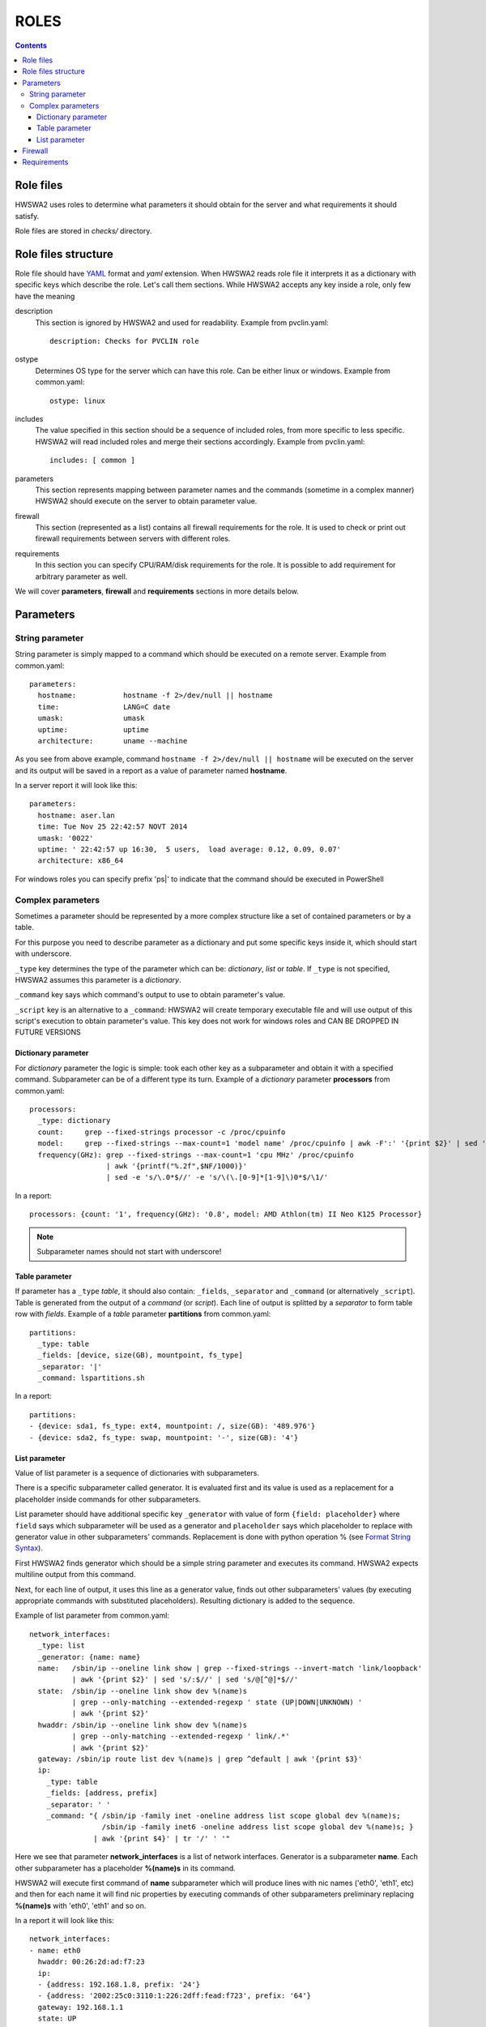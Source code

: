 =====
ROLES
=====

.. contents::


Role files
==========

HWSWA2 uses roles to determine what parameters it should obtain for the server
and what requirements it should satisfy.

Role files are stored in *checks/* directory.


Role files structure
====================

Role file should have `YAML <http://www.yaml.org/>`_ format and *yaml*
extension. When HWSWA2 reads role file it interprets it as a dictionary with
specific keys which describe the role. Let's call them sections. While HWSWA2
accepts any key inside a role, only few have the meaning

description
  This section is ignored by HWSWA2 and used for readability. Example from 
  pvclin.yaml::

    description: Checks for PVCLIN role

ostype
  Determines OS type for the server which can have this role. Can be either
  linux or windows. Example from common.yaml::

    ostype: linux

includes
  The value specified in this section should be a sequence of included roles,
  from more specific to less specific. HWSWA2 will read included roles and merge
  their sections accordingly. Example from pvclin.yaml::

    includes: [ common ]

parameters
  This section represents mapping between parameter names and the commands
  (sometime in a complex manner) HWSWA2 should execute on the server to obtain
  parameter value.

firewall
  This section (represented as a list) contains all firewall requirements for 
  the role. It is used to check or print out firewall requirements 
  between servers with different roles.
  
requirements
  In this section you can specify CPU/RAM/disk requirements for the role. It is
  possible to add requirement for arbitrary parameter as well.

We will cover **parameters**, **firewall** and **requirements** sections in more
details below.


Parameters
==========

String parameter
----------------

String parameter is simply mapped to a command which should be executed on a
remote server. Example from common.yaml::

  parameters:
    hostname:           hostname -f 2>/dev/null || hostname
    time:               LANG=C date
    umask:              umask
    uptime:             uptime
    architecture:       uname --machine

As you see from above example, command ``hostname -f 2>/dev/null || hostname``
will be executed on the server and its output will be saved in a report as a
value of parameter named **hostname**.

In a server report it will look like this::

  parameters:
    hostname: aser.lan
    time: Tue Nov 25 22:42:57 NOVT 2014
    umask: '0022'
    uptime: ' 22:42:57 up 16:30,  5 users,  load average: 0.12, 0.09, 0.07'
    architecture: x86_64

For windows roles you can specify prefix 'ps|' to indicate that the command
should be executed in PowerShell    


Complex parameters
------------------

Sometimes a parameter should be represented by a more complex structure like a
set of contained parameters or by a table.

For this purpose you need to describe parameter as a dictionary and put some
specific keys inside it, which should start with underscore.

``_type`` key determines the type of the parameter which can be: *dictionary*,
*list* or *table*. If ``_type`` is not specified, HWSWA2 assumes this parameter
is a *dictionary*.

``_command`` key says which command's output to use to obtain parameter's value.

``_script`` key is an alternative to a ``_command``: HWSWA2 will create
temporary executable file and will use output of this script's execution to
obtain parameter's value. This key does not work for windows roles and
CAN BE DROPPED IN FUTURE VERSIONS

Dictionary parameter
++++++++++++++++++++

For *dictionary* parameter the logic is simple: took each other key as a
subparameter and obtain it with a specified command. Subparameter can be of a
different type its turn. Example of a *dictionary* parameter **processors** from
common.yaml::

  processors:
    _type: dictionary
    count:     grep --fixed-strings processor -c /proc/cpuinfo
    model:     grep --fixed-strings --max-count=1 'model name' /proc/cpuinfo | awk -F':' '{print $2}' | sed 's/^ //g'
    frequency(GHz): grep --fixed-strings --max-count=1 'cpu MHz' /proc/cpuinfo 
                    | awk '{printf("%.2f",$NF/1000)}' 
                    | sed -e 's/\.0*$//' -e 's/\(\.[0-9]*[1-9]\)0*$/\1/'

In a report::

  processors: {count: '1', frequency(GHz): '0.8', model: AMD Athlon(tm) II Neo K125 Processor}

.. note::
   Subparameter names should not start with underscore!

Table parameter
+++++++++++++++

If parameter has a ``_type`` *table*, it should also contain: ``_fields``,
``_separator`` and ``_command`` (or alternatively ``_script``). Table is
generated from the output of a *command* (or *script*). Each line of output is
splitted by a *separator* to form table row with *fields*. Example of a *table*
parameter **partitions** from common.yaml::

  partitions:
    _type: table
    _fields: [device, size(GB), mountpoint, fs_type]
    _separator: '|'
    _command: lspartitions.sh

In a report::

  partitions:
  - {device: sda1, fs_type: ext4, mountpoint: /, size(GB): '489.976'}
  - {device: sda2, fs_type: swap, mountpoint: '-', size(GB): '4'}


List parameter
++++++++++++++

Value of list parameter is a sequence of dictionaries with subparameters.

There is a specific subparameter called generator. It is evaluated first and its
value is used as a replacement for a placeholder inside commands for other subparameters.

List parameter should have additional specific key ``_generator`` with value of
form ``{field: placeholder}`` where ``field`` says which subparameter will be
used as a generator and ``placeholder`` says which placeholder to replace with
generator value in other subparameters' commands. Replacement is done with
python operation % (see `Format String Syntax
<https://docs.python.org/2/library/string.html#format-string-syntax>`_).

First HWSWA2 finds generator which should be a simple string parameter and
executes its command. HWSWA2 expects multiline output from this command.

Next, for each line of output, it uses this line as a generator value, finds out
other subparameters' values (by executing appropriate commands with substituted
placeholders). Resulting dictionary is added to the sequence. 

Example of list parameter from common.yaml::

    network_interfaces:
      _type: list
      _generator: {name: name}
      name:   /sbin/ip --oneline link show | grep --fixed-strings --invert-match 'link/loopback'
              | awk '{print $2}' | sed 's/:$//' | sed 's/@[^@]*$//'
      state:  /sbin/ip --oneline link show dev %(name)s 
              | grep --only-matching --extended-regexp ' state (UP|DOWN|UNKNOWN) ' 
              | awk '{print $2}'
      hwaddr: /sbin/ip --oneline link show dev %(name)s
              | grep --only-matching --extended-regexp ' link/.*'
              | awk '{print $2}'
      gateway: /sbin/ip route list dev %(name)s | grep ^default | awk '{print $3}'
      ip:
        _type: table
        _fields: [address, prefix]
        _separator: ' '
        _command: "{ /sbin/ip -family inet -oneline address list scope global dev %(name)s;
                     /sbin/ip -family inet6 -oneline address list scope global dev %(name)s; }
                   | awk '{print $4}' | tr '/' ' '"

Here we see that parameter **network_interfaces** is a list of network
interfaces. Generator is a subparameter **name**. Each other subparameter has a
placeholder **%(name)s** in its command.

HWSWA2 will execute first command of **name** subparameter which will produce
lines with nic names ('eth0', 'eth1', etc) and then for each name it will find
nic properties by executing commands of other subparameters preliminary
replacing **%(name)s** with 'eth0', 'eth1' and so on.

In a report it will look like this::

    network_interfaces:
    - name: eth0
      hwaddr: 00:26:2d:ad:f7:23
      ip:
      - {address: 192.168.1.8, prefix: '24'}
      - {address: '2002:25c0:3110:1:226:2dff:fead:f723', prefix: '64'}
      gateway: 192.168.1.1
      state: UP
    - name: wlan0
      hwaddr: 78:e4:00:d4:b9:85
      ip: []
      gateway: ''
      state: DOWN

.. note::
   Subparameter names should not start with underscore!

Firewall
========

Firewall section contains a list of rules (or rule groups) with below properties:

name
  name of the rule

description
  rule description

policy
  rule policy, can be *allow* or *deny*. Default: *allow*

direction
  direction of connections affected by this rule, can be *incoming* or *outgoing*.
  Default: *incoming*

networks
  list of network names in which this rule is effective

protos
  list of network protocols, can contain *TCP* and *UDP*.
  Default: [*TCP*]

ports
  range of ports, comma separated. Continuos range can be specified with a dash
  as start-end

type
  can be *infra* (for connections between servers with particular roles) or
  *internet* (for connections from/to server and some outer host).
  Default: *infra*

connect_with
  Dictionary that determines the *other* side of the connection. Can contain:
    roles
      list of roles (for **type** = *infra*)
    hosts
      list of outer hosts (for **type** = *internet*)
    
group
  *yes* or *no*. Rule group combines different rules with the same properties,
  for example all *incoming* rules can be joined into one rule group with
  **direction** set to *incoming*. Specific properties for each rule are 
  described in additional property **rules**

rules
  sequence of rules for rule group

Example of a simple rule::

  - name: Incoming_from_LinMN
    description: Allow SSH access and connections to pleskd from POA LinMN
    policy: allow
    direction: incoming
    networks: [backnet]
    protos: [TCP]
    ports: 22,8352-8439,8441-8500
    type: infra
    connect_with:
      roles: [linmn]

Example of rule group (all rules have the same **policy**, **direction**,
**networks**, **type** and **protos**)::

  firewall:
    - name: from_branding
      policy: allow
      group: yes
      direction: outgoing
      networks: [frontnet]
      type: infra
      protos: [TCP]
      rules:
        - name: to_file_manager
          ports: 1299
          connect_with: {roles: [filemanager]}
        - name: to_phppgadm
          ports: 9114
          connect_with: {roles: [phppgadm]}
        - name: to_webmail_sslpr_pba
          ports: 443
          connect_with: {roles: [atmail, impwebmail, winsslpr, pbalinfe, pbawinfe]}
        - name: to_awstats_mssqladm
          ports: 80
          connect_with: {roles: [awstats, mssqldataadm]}


Requirements
============

This section contains requirements which should be satisfied by the server
holding this role.

As with **parameters**, this section is a mapping between requirement **name** and
requirement properties.

Requirement properties are:

parameter
  Specifies which parameter from **parameters** is a subject to this requirement
  If **parameter** is not specified, HWSWA2 assumes it equals to requirement **name**
  Subparameter can be specified with a colon: ``param:subparam``.

value
  value to compare with. If **value** is not specified, this requirement is treated
  by HWSWA2 as a requirement template which can be used in roles which include
  this one (see short notation below).

type
  Determines how requiement *value* is compared against parameter value. Type can 
  be *eq* (equal), *neq* (not equal), *regex* (matches pattern), *lt* (less than),
  *le* (less or equal), *gt* (greater than), *ge* (greater or equal), *manual*,
  *networks* or *disk*. Default: *eq*.

  For type *disk*: **parameter** is a path and **value** is a minimum disk space in GB.

  Requirements of type *manual* will always fail with warning specified in **value**.
  This is useful in case some requirement check cannot be automated and should be
  checked manually.

  Requirement of type *networks* checks if server has nics with IP address from
  networks, specied as a list in a **value**.

  Also HWSWA2 can guess **type** as *disk* if **parameter** starts with '/'
  or 'C:', 'D:', etc.

join-rule
  Roles including this role can specify its own requirements with the same name.
  In this case HWSWA2 will merge current role requirement with included 
  requirements using **join-rule**. It can be *override* (current requirement
  remains only), *and* (both current and included requirements should be
  satisfied), *or* (either current or included), sum (resulting requirement
  value equals to sum of current and included values), *mul* (multiplication of 
  values), *avg* (average), *min*, *max*. Default: *override*. For **type**
  *disk* **join-rule** is always *sum*.

Example::

  requirements:
    OS: { type: regex, value: '(CentOS|RedHat).* 6\.', join-rule: and }
    ram(GB): { type: ge, value: 0.5, join-rule: sum }
    swap(GB): { type: ge, value: 1, join-rule: sum }
    cpu-cores: { parameter: processors:count, type: ge, value: 1, join-rule: max }
    root_partition: { parameter: /, value: 10 }
    networks: { type: networks, value: [backnet, frontnet] }
    checkSAN: { type: manual, value: "In case of cluster heartbeat is needed, check manually" }

Also HWSWA2 allows short notation for requirements, like this::

  requirements:
    OS: '(CentOS|RedHat).* 6\.'
    architecture: x86_64
    ram(GB): 0.5
    swap(GB): 1
    cpu-cores: 2
    cpu-frequency: 2
    /: 10
    networks: [backnet, frontnet]

In this case only **value** is specified and other properties are taken from
included requirement templates (or defaults are taken, or guessed).
